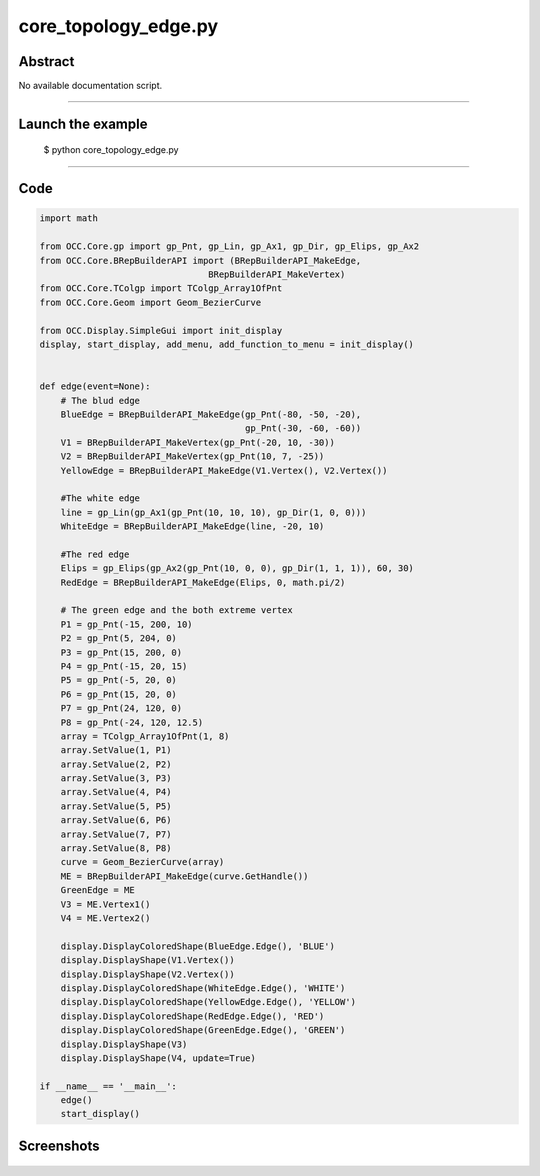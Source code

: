 core_topology_edge.py
=====================

Abstract
^^^^^^^^

No available documentation script.


------

Launch the example
^^^^^^^^^^^^^^^^^^

  $ python core_topology_edge.py

------


Code
^^^^


.. code-block:: python

  import math
  
  from OCC.Core.gp import gp_Pnt, gp_Lin, gp_Ax1, gp_Dir, gp_Elips, gp_Ax2
  from OCC.Core.BRepBuilderAPI import (BRepBuilderAPI_MakeEdge,
                                  BRepBuilderAPI_MakeVertex)
  from OCC.Core.TColgp import TColgp_Array1OfPnt
  from OCC.Core.Geom import Geom_BezierCurve
  
  from OCC.Display.SimpleGui import init_display
  display, start_display, add_menu, add_function_to_menu = init_display()
  
  
  def edge(event=None):
      # The blud edge
      BlueEdge = BRepBuilderAPI_MakeEdge(gp_Pnt(-80, -50, -20),
                                         gp_Pnt(-30, -60, -60))
      V1 = BRepBuilderAPI_MakeVertex(gp_Pnt(-20, 10, -30))
      V2 = BRepBuilderAPI_MakeVertex(gp_Pnt(10, 7, -25))
      YellowEdge = BRepBuilderAPI_MakeEdge(V1.Vertex(), V2.Vertex())
  
      #The white edge
      line = gp_Lin(gp_Ax1(gp_Pnt(10, 10, 10), gp_Dir(1, 0, 0)))
      WhiteEdge = BRepBuilderAPI_MakeEdge(line, -20, 10)
  
      #The red edge
      Elips = gp_Elips(gp_Ax2(gp_Pnt(10, 0, 0), gp_Dir(1, 1, 1)), 60, 30)
      RedEdge = BRepBuilderAPI_MakeEdge(Elips, 0, math.pi/2)
  
      # The green edge and the both extreme vertex
      P1 = gp_Pnt(-15, 200, 10)
      P2 = gp_Pnt(5, 204, 0)
      P3 = gp_Pnt(15, 200, 0)
      P4 = gp_Pnt(-15, 20, 15)
      P5 = gp_Pnt(-5, 20, 0)
      P6 = gp_Pnt(15, 20, 0)
      P7 = gp_Pnt(24, 120, 0)
      P8 = gp_Pnt(-24, 120, 12.5)
      array = TColgp_Array1OfPnt(1, 8)
      array.SetValue(1, P1)
      array.SetValue(2, P2)
      array.SetValue(3, P3)
      array.SetValue(4, P4)
      array.SetValue(5, P5)
      array.SetValue(6, P6)
      array.SetValue(7, P7)
      array.SetValue(8, P8)
      curve = Geom_BezierCurve(array)
      ME = BRepBuilderAPI_MakeEdge(curve.GetHandle())
      GreenEdge = ME
      V3 = ME.Vertex1()
      V4 = ME.Vertex2()
  
      display.DisplayColoredShape(BlueEdge.Edge(), 'BLUE')
      display.DisplayShape(V1.Vertex())
      display.DisplayShape(V2.Vertex())
      display.DisplayColoredShape(WhiteEdge.Edge(), 'WHITE')
      display.DisplayColoredShape(YellowEdge.Edge(), 'YELLOW')
      display.DisplayColoredShape(RedEdge.Edge(), 'RED')
      display.DisplayColoredShape(GreenEdge.Edge(), 'GREEN')
      display.DisplayShape(V3)
      display.DisplayShape(V4, update=True)
  
  if __name__ == '__main__':
      edge()
      start_display()

Screenshots
^^^^^^^^^^^


  .. image:: images/screenshots/capture-core_topology_edge-1-1511702240.jpeg

  .. image:: images/screenshots/capture-core_topology_edge-2-1511702240.jpeg

  .. image:: images/screenshots/capture-core_topology_edge-3-1511702240.jpeg

  .. image:: images/screenshots/capture-core_topology_edge-4-1511702240.jpeg

  .. image:: images/screenshots/capture-core_topology_edge-5-1511702240.jpeg

  .. image:: images/screenshots/capture-core_topology_edge-6-1511702240.jpeg

  .. image:: images/screenshots/capture-core_topology_edge-7-1511702240.jpeg

  .. image:: images/screenshots/capture-core_topology_edge-8-1511702240.jpeg

  .. image:: images/screenshots/capture-core_topology_edge-9-1511702241.jpeg

